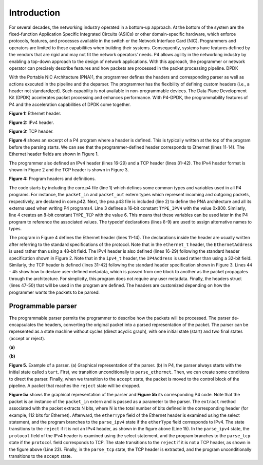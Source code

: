 Introduction
============

For several decades, the networking industry operated in a bottom-up approach. At the bottom of 
the system are the fixed-function Application Specific Integrated Circuits (ASICs) or other 
domain-specific hardware, which enforce protocols, features, and processes available in the 
switch or the Network Interface Card (NIC). Programmers and operators are limited to these 
capabilities when building their systems. Consequently, systems have features defined by the 
vendors that are rigid and may not fit the network operators’ needs. P4 allows agility in the 
networking industry by enabling a top-down approach to the design of network applications. 
With this approach, the programmer or network operator can precisely describe features and how 
packets are processed in the packet processing pipeline. DPDK

With the Portable NIC Architecture (PNA)1, the programmer defines the headers and corresponding 
parser as well as actions executed in the pipeline and the deparser. The programmer has the 
flexibility of defining custom headers (i.e., a header not standardized). Such capability is 
not available in non-programmable devices. The Data Plane Development Kit (DPDK) accelerates 
packet processing and enhances performance. With P4-DPDK, the programmability features of P4 
and the acceleration capabilities of DPDK come together.

.. image:: images/Generic_workflow_design.png

**Figure 1:** Ethernet header.

.. image:: images/Generic_workflow_design.png

**Figure 2:** IPv4 header.

.. image:: images/Generic_workflow_design.png

**Figure 3:** TCP header.

**Figure 4** shows an excerpt of a P4 program where a header is defined. This is typically written 
at the top of the program before the parsing starts. We can see that the programmer-defined header 
corresponds to Ethernet (lines 11-14). The Ethernet header fields are shown in Figure 1.

The programmer also defined an IPv4 header (lines 16-29) and a TCP header (lines 31-42). The IPv4 
header format is shown in Figure 2 and the TCP header is shown in Figure 3.

.. image:: images/Generic_workflow_design.png

**Figure 4:** Program headers and definitions.

The code starts by including the core.p4 file (line 1) which defines some common types and variables 
used in all P4 programs. For instance, the ``packet_in`` and ``packet_out`` extern types which represent 
incoming and outgoing packets, respectively, are declared in core.p42. Next, the pna.p43 file is 
included (line 2) to define the PNA architecture and all its externs used when writing P4 programs4. 
Line 3 defines a 16-bit constant ``TYPE_IPV4`` with the value 0x800. Similarly, line 4 creates an 8-bit 
constant ``TYPE_TCP`` with the value 6. This means that these variables can be used later in the P4 program 
to reference the associated values. The typedef declarations (lines 8-9) are used to assign alternative 
names to types.

The program in Figure 4 defines the Ethernet header (lines 11-14). The declarations inside the header are 
usually written after referring to the standard specifications of the protocol. Note that in the ``ethernet_t`` 
header, the ``EthernetAddress`` is used rather than using a 48-bit field. The IPv4 header is also defined 
(lines 16-29) following the standard header specification shown in Figure 2. Note that in the ``ipv4_t`` header, 
the ``IP4Address`` is used rather than using a 32-bit field. Similarly, the TCP header is defined (lines 31-42) 
following the standard header specification shown in Figure 3. Lines 44 - 45 show how to declare user-defined 
metadata, which is passed from one block to another as the packet propagates through the architecture. For 
simplicity, this program does not require any user metadata. Finally, the headers struct (lines 47-50) that 
will be used in the program are defined. The headers are customized depending on how the programmer wants 
the packets to be parsed.

Programmable parser
~~~~~~~~~~~~~~~~~~~

The programmable parser permits the programmer to describe how the packets will be processed. The parser 
de-encapsulates the headers, converting the original packet into a parsed representation of the packet. The 
parser can be represented as a state machine without cycles (direct acyclic graph), with one initial state 
(start) and two final states (accept or reject).

.. image:: images/Generic_workflow_design.png

**(a)** 

.. image:: images/Generic_workflow_design.png

**(b)** 

**Figure 5.** Example of a parser. (a) Graphical representation of the parser. (b) In P4, the parser always 
starts with the initial state called ``start``. First, we transition unconditionally to ``parse_ethernet``. 
Then, we can create some conditions to direct the parser. Finally, when we transition to the ``accept`` state, 
the packet is moved to the control block of the pipeline. A packet that reaches the ``reject`` state will be 
dropped.

**Figure 5a** shows the graphical representation of the parser and **Figure 5b** its corresponding P4 code. 
Note that the packet is an instance of the ``packet_in`` extern and is passed as a parameter to the parser. 
The ``extract`` method associated with the packet extracts N bits, where N is the total number of bits defined 
in the corresponding header (for example, 112 bits for Ethernet). Afterward, the ``etherType`` field of the 
Ethernet header is examined using the select statement, and the program branches to the ``parse_ipv4`` state 
if the ``etherType`` field corresponds to IPv4. The state transitions to the ``reject`` if it is not an IPv4 header, 
as shown in the figure above (Line 15). In the ``parse_ipv4`` state, the ``protocol`` field of the IPv4 header is 
examined using the select statement, and the program branches to the ``parse_tcp`` state if the ``protocol`` field 
corresponds to TCP. The state transitions to the ``reject`` if it is not a TCP header, as shown in the figure 
above (Line 23). Finally, in the ``parse_tcp`` state, the TCP header is extracted, and the program unconditionally 
transitions to the ``accept`` state.

